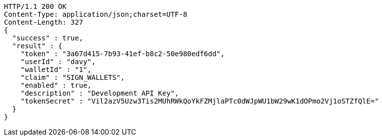 [source,http,options="nowrap"]
----
HTTP/1.1 200 OK
Content-Type: application/json;charset=UTF-8
Content-Length: 327
{
  "success" : true,
  "result" : {
    "token" : "3a67d415-7b93-41ef-b8c2-50e980edf6dd",
    "userId" : "davy",
    "walletId" : "1",
    "claim" : "SIGN_WALLETS",
    "enabled" : true,
    "description" : "Development API Key",
    "tokenSecret" : "Vil2azV5Uzw3Tis2MUhRWkQoYkFZMjlaPTc0dWJpWU1bW29wK1dOPmo2Vj1oSTZfQlE="
  }
}
----
